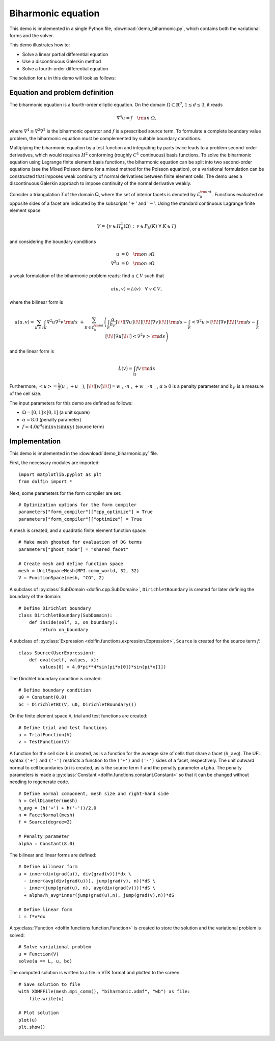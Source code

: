 Biharmonic equation
===================

This demo is implemented in a single Python file,
:download:`demo_biharmonic.py`, which contains both the variational
forms and the solver.

This demo illustrates how to:

* Solve a linear partial differential equation
* Use a discontinuous Galerkin method
* Solve a fourth-order differential equation

The solution for :math:`u` in this demo will look as follows:

.. image:: biharmonic_u.png
    :scale: 75 %


Equation and problem definition
-------------------------------

The biharmonic equation is a fourth-order elliptic equation. On the
domain :math:`\Omega \subset \mathbb{R}^{d}`, :math:`1 \le d \le 3`,
it reads

.. math::
   \nabla^{4} u = f \quad {\rm in} \ \Omega,

where :math:`\nabla^{4} \equiv \nabla^{2} \nabla^{2}` is the
biharmonic operator and :math:`f` is a prescribed source term. To
formulate a complete boundary value problem, the biharmonic equation
must be complemented by suitable boundary conditions.

Multiplying the biharmonic equation by a test function and integrating
by parts twice leads to a problem second-order derivatives, which
would requires :math:`H^{2}` conforming (roughly :math:`C^{1}`
continuous) basis functions.  To solve the biharmonic equation using
Lagrange finite element basis functions, the biharmonic equation can
be split into two second-order equations (see the Mixed Poisson demo
for a mixed method for the Poisson equation), or a variational
formulation can be constructed that imposes weak continuity of normal
derivatives between finite element cells.  The demo uses a
discontinuous Galerkin approach to impose continuity of the normal
derivative weakly.

Consider a triangulation :math:`\mathcal{T}` of the domain
:math:`\Omega`, where the set of interior facets is denoted by
:math:`\mathcal{E}_h^{\rm int}`.  Functions evaluated on opposite
sides of a facet are indicated by the subscripts ':math:`+`' and
':math:`-`'.  Using the standard continuous Lagrange finite element
space

.. math::
    V = \left\{v \in H^{1}_{0}(\Omega)\,:\, v \in P_{k}(K) \ \forall \ K \in \mathcal{T} \right\}

and considering the boundary conditions

.. math::
   u            &= 0 \quad {\rm on} \ \partial\Omega \\
   \nabla^{2} u &= 0 \quad {\rm on} \ \partial\Omega

a weak formulation of the biharmonic problem reads: find :math:`u \in
V` such that

.. math::
  a(u,v)=L(v) \quad \forall \ v \in V,

where the bilinear form is


.. math::
   a(u, v) = \sum_{K \in \mathcal{T}} \int_{K} \nabla^{2} u \nabla^{2} v \, {\rm d}x \
  +\sum_{E \in \mathcal{E}_h^{\rm int}}\left(\int_{E} \frac{\alpha}{h_E} [\!\![ \nabla u ]\!\!] [\!\![ \nabla v ]\!\!] \, {\rm d}s
  - \int_{E} \left<\nabla^{2} u \right>[\!\![ \nabla v ]\!\!]  \, {\rm d}s
  - \int_{E} [\!\![ \nabla u ]\!\!]  \left<\nabla^{2} v \right>  \, {\rm d}s\right)

and the linear form is

.. math::
  L(v) = \int_{\Omega} fv \, {\rm d}x

Furthermore, :math:`\left< u \right> = \frac{1}{2} (u_{+} + u_{-})`,
:math:`[\!\![ w ]\!\!]  = w_{+} \cdot n_{+} + w_{-} \cdot n_{-}`,
:math:`\alpha \ge 0` is a penalty parameter and :math:`h_E` is a
measure of the cell size.

The input parameters for this demo are defined as follows:

* :math:`\Omega = [0,1] \times [0,1]` (a unit square)
* :math:`\alpha = 8.0` (penalty parameter)
* :math:`f = 4.0 \pi^4\sin(\pi x)\sin(\pi y)` (source term)


Implementation
--------------

This demo is implemented in the :download:`demo_biharmonic.py` file.

First, the necessary modules are imported::

    import matplotlib.pyplot as plt
    from dolfin import *

Next, some parameters for the form compiler are set::

    # Optimization options for the form compiler
    parameters["form_compiler"]["cpp_optimize"] = True
    parameters["form_compiler"]["optimize"] = True

A mesh is created, and a quadratic finite element function space::

    # Make mesh ghosted for evaluation of DG terms
    parameters["ghost_mode"] = "shared_facet"

    # Create mesh and define function space
    mesh = UnitSquareMesh(MPI.comm_world, 32, 32)
    V = FunctionSpace(mesh, "CG", 2)

A subclass of :py:class:`SubDomain <dolfin.cpp.SubDomain>`,
``DirichletBoundary`` is created for later defining the boundary of
the domain::

    # Define Dirichlet boundary
    class DirichletBoundary(SubDomain):
        def inside(self, x, on_boundary):
            return on_boundary

A subclass of :py:class:`Expression
<dolfin.functions.expression.Expression>`, ``Source`` is created for
the source term :math:`f`::

    class Source(UserExpression):
        def eval(self, values, x):
            values[0] = 4.0*pi**4*sin(pi*x[0])*sin(pi*x[1])

The Dirichlet boundary condition is created::

    # Define boundary condition
    u0 = Constant(0.0)
    bc = DirichletBC(V, u0, DirichletBoundary())

On the finite element space ``V``, trial and test functions are
created::

    # Define trial and test functions
    u = TrialFunction(V)
    v = TestFunction(V)

A function for the cell size :math:`h` is created, as is a function
for the average size of cells that share a facet (``h_avg``).  The UFL
syntax ``('+')`` and ``('-')`` restricts a function to the ``('+')``
and ``('-')`` sides of a facet, respectively. The unit outward normal
to cell boundaries (``n``) is created, as is the source term ``f`` and
the penalty parameter ``alpha``. The penalty parameters is made a
:py:class:`Constant <dolfin.functions.constant.Constant>` so that it
can be changed without needing to regenerate code. ::

    # Define normal component, mesh size and right-hand side
    h = CellDiameter(mesh)
    h_avg = (h('+') + h('-'))/2.0
    n = FacetNormal(mesh)
    f = Source(degree=2)

    # Penalty parameter
    alpha = Constant(8.0)

The bilinear and linear forms are defined::

    # Define bilinear form
    a = inner(div(grad(u)), div(grad(v)))*dx \
      - inner(avg(div(grad(u))), jump(grad(v), n))*dS \
      - inner(jump(grad(u), n), avg(div(grad(v))))*dS \
      + alpha/h_avg*inner(jump(grad(u),n), jump(grad(v),n))*dS

    # Define linear form
    L = f*v*dx

A :py:class:`Function <dolfin.functions.function.Function>` is created
to store the solution and the variational problem is solved::

    # Solve variational problem
    u = Function(V)
    solve(a == L, u, bc)

The computed solution is written to a file in VTK format and plotted to
the screen. ::

    # Save solution to file
    with XDMFFile(mesh.mpi_comm(), "biharmonic.xdmf", "wb") as file:
        file.write(u)

    # Plot solution
    plot(u)
    plt.show()
